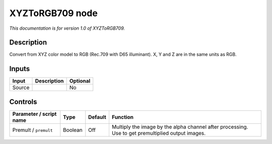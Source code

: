 .. _net.sf.openfx.XYZToRGB709:

XYZToRGB709 node
================

|pluginIcon| 

*This documentation is for version 1.0 of XYZToRGB709.*

Description
-----------

Convert from XYZ color model to RGB (Rec.709 with D65 illuminant). X, Y and Z are in the same units as RGB.

Inputs
------

+--------+-------------+----------+
| Input  | Description | Optional |
+========+=============+==========+
| Source |             | No       |
+--------+-------------+----------+

Controls
--------

.. tabularcolumns:: |>{\raggedright}p{0.2\columnwidth}|>{\raggedright}p{0.06\columnwidth}|>{\raggedright}p{0.07\columnwidth}|p{0.63\columnwidth}|

.. cssclass:: longtable

+-------------------------+---------+---------+---------------------------------------------------------------------------------------------------+
| Parameter / script name | Type    | Default | Function                                                                                          |
+=========================+=========+=========+===================================================================================================+
| Premult / ``premult``   | Boolean | Off     | Multiply the image by the alpha channel after processing. Use to get premultiplied output images. |
+-------------------------+---------+---------+---------------------------------------------------------------------------------------------------+

.. |pluginIcon| image:: net.sf.openfx.XYZToRGB709.png
   :width: 10.0%
